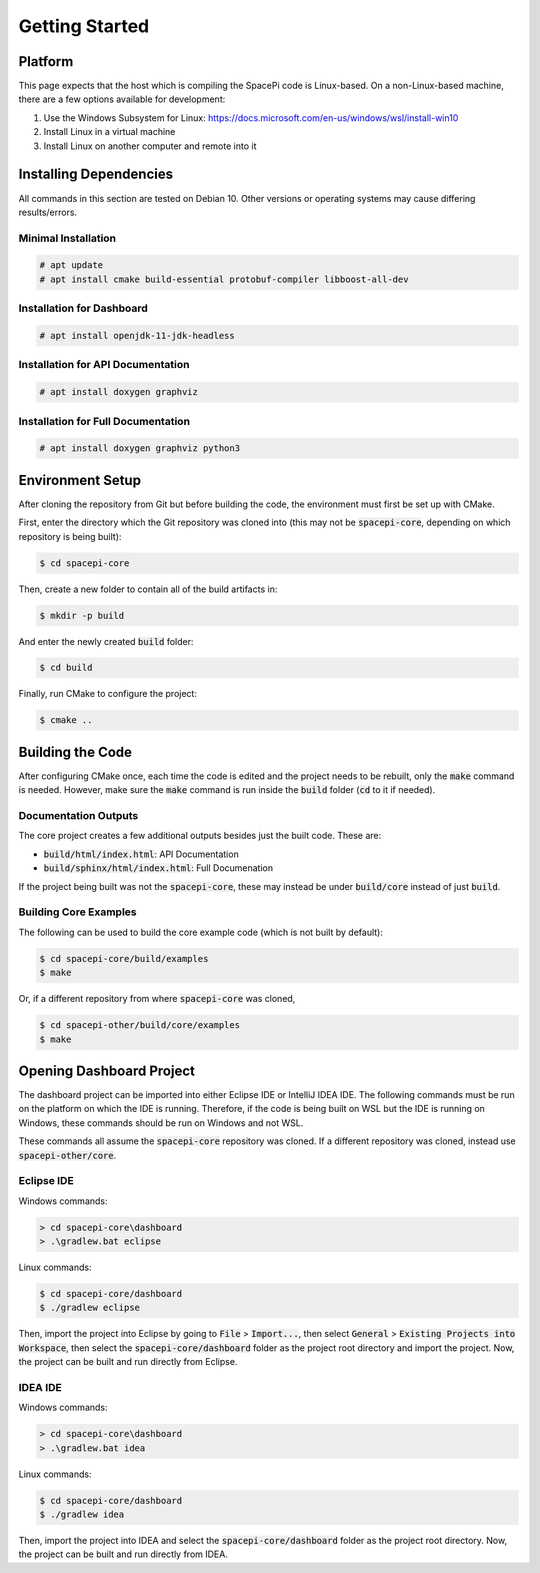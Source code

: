 Getting Started
===============

Platform
--------

This page expects that the host which is compiling the SpacePi code is Linux-based.
On a non-Linux-based machine, there are a few options available for development:

1. Use the Windows Subsystem for Linux: https://docs.microsoft.com/en-us/windows/wsl/install-win10
2. Install Linux in a virtual machine
3. Install Linux on another computer and remote into it

Installing Dependencies
-----------------------

All commands in this section are tested on Debian 10.
Other versions or operating systems may cause differing results/errors.

Minimal Installation
********************

.. code-block:: text

    # apt update
    # apt install cmake build-essential protobuf-compiler libboost-all-dev

Installation for Dashboard
**************************

.. code-block:: text

    # apt install openjdk-11-jdk-headless

Installation for API Documentation
**********************************

.. code-block:: text

    # apt install doxygen graphviz

Installation for Full Documentation
***********************************

.. code-block:: text

    # apt install doxygen graphviz python3

Environment Setup
-----------------

After cloning the repository from Git but before building the code, the environment must first be set up with CMake.

First, enter the directory which the Git repository was cloned into (this may not be :code:`spacepi-core`, depending on which repository is being built):

.. code-block:: text

    $ cd spacepi-core

Then, create a new folder to contain all of the build artifacts in:

.. code-block:: text

    $ mkdir -p build

And enter the newly created :code:`build` folder:

.. code-block:: text

    $ cd build

Finally, run CMake to configure the project:

.. code-block:: text

    $ cmake ..

Building the Code
-----------------

After configuring CMake once, each time the code is edited and the project needs to be rebuilt, only the :code:`make` command is needed.
However, make sure the :code:`make` command is run inside the :code:`build` folder (:code:`cd` to it if needed).

Documentation Outputs
*********************

The core project creates a few additional outputs besides just the built code.
These are:

* :code:`build/html/index.html`: API Documentation
* :code:`build/sphinx/html/index.html`: Full Documenation

If the project being built was not the :code:`spacepi-core`, these may instead be under :code:`build/core` instead of just :code:`build`.

Building Core Examples
**********************

The following can be used to build the core example code (which is not built by default):

.. code-block:: text

    $ cd spacepi-core/build/examples
    $ make

Or, if a different repository from where :code:`spacepi-core` was cloned,

.. code-block:: text

    $ cd spacepi-other/build/core/examples
    $ make

Opening Dashboard Project
-------------------------

The dashboard project can be imported into either Eclipse IDE or IntelliJ IDEA IDE.
The following commands must be run on the platform on which the IDE is running.
Therefore, if the code is being built on WSL but the IDE is running on Windows, these commands should be run on Windows and not WSL.

These commands all assume the :code:`spacepi-core` repository was cloned.
If a different repository was cloned, instead use :code:`spacepi-other/core`.

Eclipse IDE
***********

Windows commands:

.. code-block:: text

    > cd spacepi-core\dashboard
    > .\gradlew.bat eclipse

Linux commands:

.. code-block:: text

    $ cd spacepi-core/dashboard
    $ ./gradlew eclipse

Then, import the project into Eclipse by going to :code:`File` > :code:`Import...`, then select :code:`General` > :code:`Existing Projects into Workspace`, then select the :code:`spacepi-core/dashboard` folder as the project root directory and import the project.
Now, the project can be built and run directly from Eclipse.

IDEA IDE
********

Windows commands:

.. code-block:: text

    > cd spacepi-core\dashboard
    > .\gradlew.bat idea

Linux commands:

.. code-block:: text

    $ cd spacepi-core/dashboard
    $ ./gradlew idea

Then, import the project into IDEA and select the :code:`spacepi-core/dashboard` folder as the project root directory.
Now, the project can be built and run directly from IDEA.
